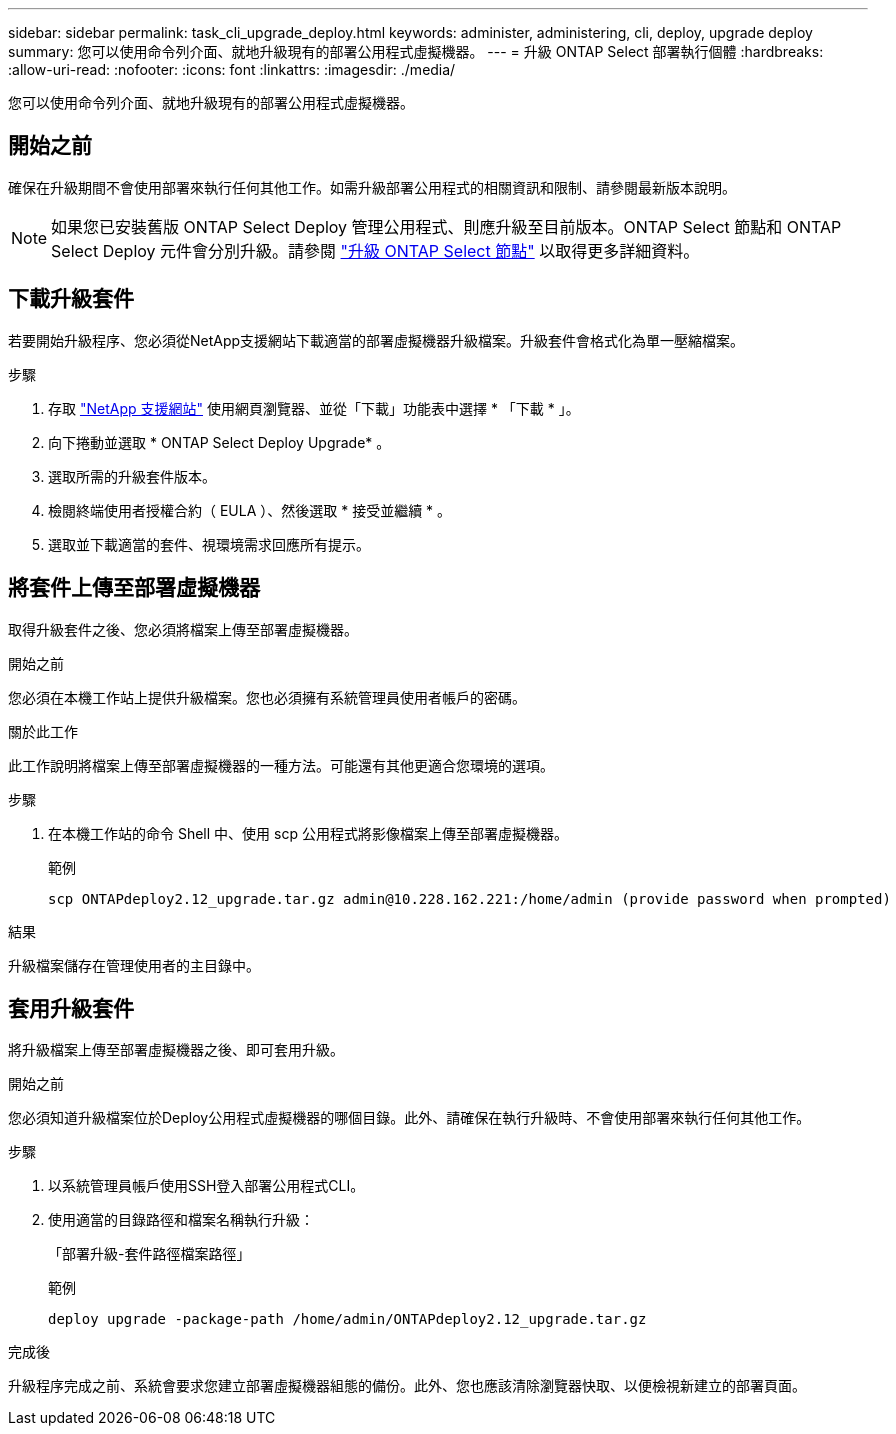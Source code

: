 ---
sidebar: sidebar 
permalink: task_cli_upgrade_deploy.html 
keywords: administer, administering, cli, deploy, upgrade deploy 
summary: 您可以使用命令列介面、就地升級現有的部署公用程式虛擬機器。 
---
= 升級 ONTAP Select 部署執行個體
:hardbreaks:
:allow-uri-read: 
:nofooter: 
:icons: font
:linkattrs: 
:imagesdir: ./media/


[role="lead"]
您可以使用命令列介面、就地升級現有的部署公用程式虛擬機器。



== 開始之前

確保在升級期間不會使用部署來執行任何其他工作。如需升級部署公用程式的相關資訊和限制、請參閱最新版本說明。


NOTE: 如果您已安裝舊版 ONTAP Select Deploy 管理公用程式、則應升級至目前版本。ONTAP Select 節點和 ONTAP Select Deploy 元件會分別升級。請參閱 link:concept_adm_upgrading_nodes.html["升級 ONTAP Select 節點"^] 以取得更多詳細資料。



== 下載升級套件

若要開始升級程序、您必須從NetApp支援網站下載適當的部署虛擬機器升級檔案。升級套件會格式化為單一壓縮檔案。

.步驟
. 存取 link:https://mysupport.netapp.com/site/["NetApp 支援網站"^] 使用網頁瀏覽器、並從「下載」功能表中選擇 * 「下載 * 」。
. 向下捲動並選取 * ONTAP Select Deploy Upgrade* 。
. 選取所需的升級套件版本。
. 檢閱終端使用者授權合約（ EULA ）、然後選取 * 接受並繼續 * 。
. 選取並下載適當的套件、視環境需求回應所有提示。




== 將套件上傳至部署虛擬機器

取得升級套件之後、您必須將檔案上傳至部署虛擬機器。

.開始之前
您必須在本機工作站上提供升級檔案。您也必須擁有系統管理員使用者帳戶的密碼。

.關於此工作
此工作說明將檔案上傳至部署虛擬機器的一種方法。可能還有其他更適合您環境的選項。

.步驟
. 在本機工作站的命令 Shell 中、使用 scp 公用程式將影像檔案上傳至部署虛擬機器。
+
範例

+
....
scp ONTAPdeploy2.12_upgrade.tar.gz admin@10.228.162.221:/home/admin (provide password when prompted)
....


.結果
升級檔案儲存在管理使用者的主目錄中。



== 套用升級套件

將升級檔案上傳至部署虛擬機器之後、即可套用升級。

.開始之前
您必須知道升級檔案位於Deploy公用程式虛擬機器的哪個目錄。此外、請確保在執行升級時、不會使用部署來執行任何其他工作。

.步驟
. 以系統管理員帳戶使用SSH登入部署公用程式CLI。
. 使用適當的目錄路徑和檔案名稱執行升級：
+
「部署升級-套件路徑檔案路徑」

+
範例

+
....
deploy upgrade -package-path /home/admin/ONTAPdeploy2.12_upgrade.tar.gz
....


.完成後
升級程序完成之前、系統會要求您建立部署虛擬機器組態的備份。此外、您也應該清除瀏覽器快取、以便檢視新建立的部署頁面。
